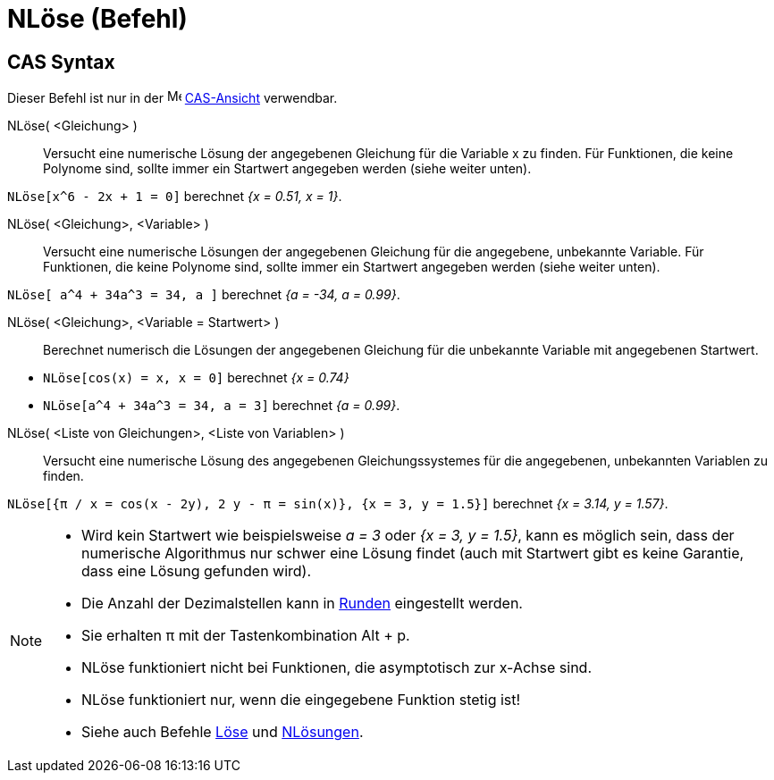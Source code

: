= NLöse (Befehl)
:page-en: commands/NSolve
ifdef::env-github[:imagesdir: /de/modules/ROOT/assets/images]

== CAS Syntax

Dieser Befehl ist nur in der image:16px-Menu_view_cas.svg.png[Menu view cas.svg,width=16,height=16]
xref:/CAS_Ansicht.adoc[CAS-Ansicht] verwendbar.

NLöse( <Gleichung> )::
  Versucht eine numerische Lösung der angegebenen Gleichung für die Variable x zu finden. Für Funktionen, die keine
  Polynome sind, sollte immer ein Startwert angegeben werden (siehe weiter unten).

[EXAMPLE]
====

`++NLöse[x^6 - 2x + 1 = 0]++` berechnet _{x = 0.51, x = 1}_.

====

NLöse( <Gleichung>, <Variable> )::
  Versucht eine numerische Lösungen der angegebenen Gleichung für die angegebene, unbekannte Variable. Für Funktionen,
  die keine Polynome sind, sollte immer ein Startwert angegeben werden (siehe weiter unten).

[EXAMPLE]
====

`++NLöse[ a^4 + 34a^3 = 34, a ]++` berechnet _{a = -34, a = 0.99}_.

====

NLöse( <Gleichung>, <Variable = Startwert> )::
  Berechnet numerisch die Lösungen der angegebenen Gleichung für die unbekannte Variable mit angegebenen Startwert.

[EXAMPLE]
====

* `++NLöse[cos(x) = x, x = 0]++` berechnet _{x = 0.74}_
* `++NLöse[a^4 + 34a^3 = 34, a = 3]++` berechnet _{a = 0.99}_.

====

NLöse( <Liste von Gleichungen>, <Liste von Variablen> )::
  Versucht eine numerische Lösung des angegebenen Gleichungssystemes für die angegebenen, unbekannten Variablen zu
  finden.

[EXAMPLE]
====

`++NLöse[{π / x = cos(x - 2y), 2 y - π = sin(x)}, {x = 3, y = 1.5}]++` berechnet _{x = 3.14, y = 1.57}_.

====

[NOTE]
====

* Wird kein Startwert wie beispielsweise _a = 3_ oder _{x = 3, y = 1.5}_, kann es möglich sein, dass der numerische
Algorithmus nur schwer eine Lösung findet (auch mit Startwert gibt es keine Garantie, dass eine Lösung gefunden wird).
* Die Anzahl der Dezimalstellen kann in xref:/Einstellungen_Menü.adoc[Runden] eingestellt werden.
* Sie erhalten π mit der Tastenkombination [.kcode]#Alt# + [.kcode]#p#.
* NLöse funktioniert nicht bei Funktionen, die asymptotisch zur x-Achse sind.
* NLöse funktioniert nur, wenn die eingegebene Funktion stetig ist!
* Siehe auch Befehle xref:/commands/Löse.adoc[Löse] und xref:/commands/NLösungen.adoc[NLösungen].

====
